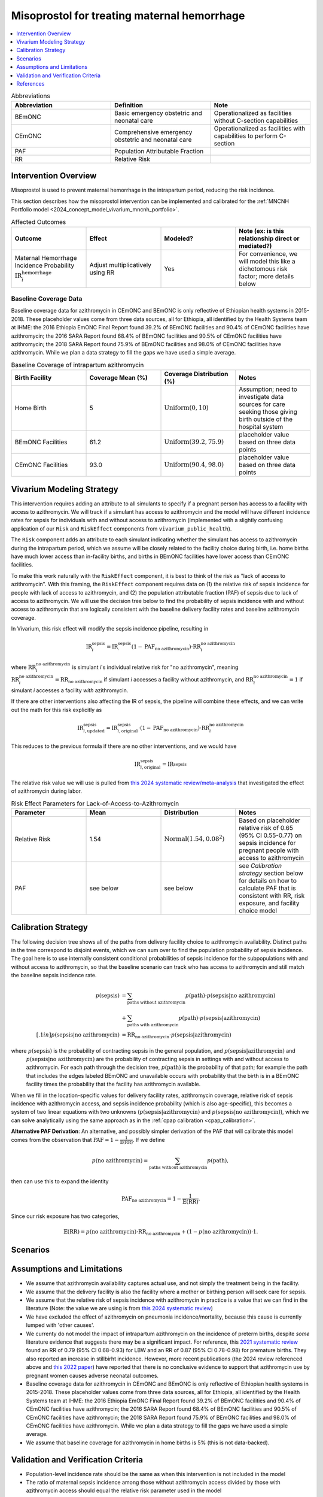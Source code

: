 .. _azithromycin_intervention:

============================================
Misoprostol for treating maternal hemorrhage
============================================

.. contents::
   :local:
   :depth: 1

.. list-table:: Abbreviations
  :widths: 15 15 15
  :header-rows: 1

  * - Abbreviation
    - Definition
    - Note
  * - BEmONC
    - Basic emergency obstetric and neonatal care
    - Operationalized as facilities without C-section capabilities
  * - CEmONC
    - Comprehensive emergency obstetric and neonatal care
    - Operationalized as facilities with capabilities to perform  C-section
  * - PAF
    - Population Attributable Fraction
    - 
  * - RR
    - Relative Risk
    - 

Intervention Overview
-----------------------

Misoprostol is used to prevent maternal hemorrhage in the intrapartum period, reducing the risk incidence.

This section describes how the misoprostol intervention can be implemented and calibrated for the :ref:`MNCNH Portfolio model <2024_concept_model_vivarium_mncnh_portfolio>`.

.. list-table:: Affected Outcomes
  :widths: 15 15 15 15
  :header-rows: 1

  * - Outcome
    - Effect
    - Modeled?
    - Note (ex: is this relationship direct or mediated?)
  * - Maternal Hemorrhage Incidence Probability :math:`\text{IR}_i^\text{hemorrhage}`
    - Adjust multiplicatively using RR
    - Yes
    - For convenience, we will model this like a dichotomous risk factor; more details below

Baseline Coverage Data
++++++++++++++++++++++++

Baseline coverage data for azithromycin in CEmONC and BEmONC is only reflective of Ethiopian health systems in 2015-2018. These 
placeholder values come from three data sources, all for Ethiopia, all identified by the Health Systems team at IHME: the 2016 
Ethiopia EmONC Final Report found 39.2% of BEmONC facilities and 90.4% of CEmONC facilities have azithromycin; the 2016 SARA Report 
found 68.4% of BEmONC facilities and 90.5% of CEmONC facilities have azithromycin; the 2018 SARA Report found 75.9% of BEmONC 
facilities and 98.0% of CEmONC facilities have azithromycin. While we plan a data strategy to fill the gaps we have used a simple 
average.

.. list-table:: Baseline Coverage of intrapartum azithromycin
  :widths: 15 15 15 15
  :header-rows: 1

  * - Birth Facility
    - Coverage Mean (%)
    - Coverage Distribution (%)
    - Notes
  * - Home Birth
    - 5
    - :math:`\text{Uniform}(0,10)`
    - Assumption; need to investigate data sources for care seeking those giving birth outside of the hospital system 
  * - BEmONC Facilities
    - 61.2
    - :math:`\text{Uniform}(39.2,75.9)`
    - placeholder value based on three data points 
  * - CEmONC Facilities
    - 93.0
    - :math:`\text{Uniform}(90.4,98.0)`
    - placeholder value based on three data points 


Vivarium Modeling Strategy
--------------------------

This intervention requires adding an attribute to all simulants to specify if a pregnant person has access to a facility with access to azithromycin.  We will track if a simulant has access to azithromycin 
and the model will have different incidence rates for sepsis for individuals with and without access to azithromycin (implemented with a slightly confusing application of our ``Risk`` and ``RiskEffect`` 
components from ``vivarium_public_health``).

The ``Risk`` component adds an attribute to each simulant indicating whether the simulant has access to azithromycin during the intrapartum period, which we assume will be closely 
related to the facility choice during birth, i.e. home births have much lower access than in-facility births, and births in BEmONC facilities have lower access than CEmONC 
facilities.

To make this work naturally with the ``RiskEffect`` component, it is best to think of the risk as "lack of access to azithromycin".  With this framing, the ``RiskEffect`` 
component requires data on (1) the relative risk of sepsis incidence for people with lack of access to azithromycin, and (2) the population attributable fraction (PAF) of sepsis 
due to lack of access to azithromycin.  We will use the decision tree below to find the probability of sepsis incidence with and without access to azithromycin that are logically 
consistent with the baseline delivery facility rates and baseline azithromycin coverage.

In Vivarium, this risk effect will modify the sepsis incidence pipeline, resulting in 

.. math::

   \text{IR}_i^\text{sepsis} = \text{IR}^\text{sepsis}_ \cdot (1 - \text{PAF}_\text{no azithromycin}) \cdot \text{RR}_i^\text{no azithromycin}

where :math:`\text{RR}_i^\text{no azithromycin}` is simulant *i*'s individual relative risk for "no azithromycin", meaning :math:`\text{RR}_i^\text{no azithromycin} = \text{RR}_\text{no azithromycin}` 
if simulant *i* accesses a facility without azithromycin, and :math:`\text{RR}_i^\text{no azithromycin} = 1` if simulant *i* accesses a facility *with* azithromycin.

If there are other interventions also affecting the IR of sepsis, the pipeline will combine these effects, and we can write out the math for this risk explicitly as 

.. math::

   \text{IR}^\text{sepsis}_{i, \text{updated}} = \text{IR}^\text{sepsis}_{i, \text{original}} \cdot (1 - \text{PAF}_\text{no azithromycin}) \cdot \text{RR}_i^\text{no azithromycin}

This reduces to the previous formula if there are no other interventions, and we would have 

.. math::

   \text{IR}^\text{sepsis}_{i, \text{original}} = \text{IR}^\text{sepsis}_

The relative risk value we will use is pulled from `this 2024 systematic review/meta-analysis <https://bmcpregnancychildbirth.biomedcentral.com/articles/10.1186/s12884-024-06390-6#:~:text=Primary%20outcomes,-Among%20the%20six&text=The%20incidence%20of%20maternal%20sepsis%20was%20significantly%20lower%20in%20the,was%20analysed%20in%20three%20studies.>`_ 
that investigated the effect of azithromycin during labor.

.. list-table:: Risk Effect Parameters for Lack-of-Access-to-Azithromycin
  :widths: 15 15 15 15
  :header-rows: 1

  * - Parameter
    - Mean
    - Distribution
    - Notes
  * - Relative Risk
    - 1.54
    - :math:`\text{Normal}(1.54,0.08^2)`
    - Based on placeholder relative risk of 0.65 (95% CI 0.55-0.77) on sepsis incidence for pregnant people with access to azithromycin
  * - PAF
    - see below
    - see below
    - see `Calibration strategy` section below for details on how to calculate PAF that is consistent with RR, risk exposure, and facility choice model

Calibration Strategy
--------------------

The following decision tree shows all of the paths from delivery facility choice to azithromycin availability.  Distinct paths in the tree correspond to disjoint events, 
which we can sum over to find the population probability of sepsis incidence.  The goal here is to use internally consistent conditional probabilities of sepsis incidence
for the subpopulations with and without access to azithromycin, so that the baseline scenario can track who has access to azithromycin and still match the baseline sepsis 
incidence rate.

.. graphviz::

    digraph azithromycin {
        rankdir = LR;
        facility [label="Facility type"]
        home [label="p_sepsis_without_azithromycin"]
        BEmONC [label="azithromycin?"]
        CEmONC [label="azithromycin?"]
        BEmONC_wo [label="p_sepsis_without_azithromycin"] 
        BEmONC_w [label="p_sepsis_with_azithromycin"]
        CEmONC_wo [label="p_sepsis_without_azithromycin"] 
        CEmONC_w [label="p_sepsis_with_azithromycin"]

        facility -> home  [label = "home birth"]
        facility -> BEmONC  [label = "BEmONC"]
        facility -> CEmONC  [label = "CEmONC"]

        BEmONC -> BEmONC_w  [label = "available"]
        BEmONC -> BEmONC_wo  [label = "unavailable"]

        CEmONC -> CEmONC_w  [label = "available"]
        CEmONC -> CEmONC_wo  [label = "unavailable"]
    }

.. math::
    \begin{align*}
        p(\text{sepsis}) 
        &= \sum_{\text{paths without azithromycin}} p(\text{path})\cdot p(\text{sepsis}|\text{no azithromycin})\\
        &+ \sum_{\text{paths with azithromycin}} p(\text{path})\cdot p(\text{sepsis}|\text{azithromycin})\\[.1in]
        p(\text{sepsis}|\text{no azithromycin}) &= \text{RR}_\text{no azithromycin} \cdot p(\text{sepsis}|\text{azithromycin})
    \end{align*}

where :math:`p(\text{sepsis})` is the probability of contracting sepsis in the general population, and :math:`p(\text{sepsis}|\text{azithromycin})` and
 :math:`p(\text{sepsis}|\text{no azithromycin})` are the probability of contracting sepsis in settings with and without access to azithromycin.  For each 
 path through the decision tree, :math:`p(\text{path})` is the probability of that path; for example the path that includes the edges labeled BEmONC and 
 unavailable occurs with probability that the birth is in a BEmONC facility times the probability that the facility has azithromycin available.

When we fill in the location-specific values for delivery facility rates, azithromycin coverage, relative risk of sepsis incidence with azithromycin access, 
and sepsis incidence probability (which is also age-specific), this becomes a system of two linear equations with two unknowns (:math:`p(\text{sepsis}|\text{azithromycin})` 
and :math:`p(\text{sepsis}|\text{no azithromycin})`), which we can solve analytically using the same approach as in the :ref:`cpap calibration <cpap_calibration>`.

**Alternative PAF Derivation**: An alternative, and possibly simpler derivation of the PAF that will calibrate this model comes from the observation that
:math:`\text{PAF} = 1 - \frac{1}{\mathbb{E}(\text{RR})}`.  If we define 

.. math::

   p(\text{no azithromycin}) = \sum_{\text{paths without azithromycin}} p(\text{path}),

then can use this to expand the identity

.. math::

   \text{PAF}_\text{no azithromycin} = 1 - \frac{1}{\mathbb{E}(\text{RR})}.

Since our risk exposure has two categories,

.. math::

   \mathbb{E}(\text{RR}) = p(\text{no azithromycin}) \cdot \text{RR}_\text{no azithromycin} + (1 - p(\text{no azithromycin})) \cdot 1.



Scenarios
---------

.. todo::

  Describe our general approach to scenarios, for example set coverage to different levels in different types of health facilities; then the specific values for specific scenarios will be specified in the :ref:`MNCNH Portfolio model <2024_concept_model_vivarium_mncnh_portfolio>`.


Assumptions and Limitations
---------------------------

- We assume that azithromycin availability captures actual use, and not simply the treatment being in the facility. 
- We assume that the delivery facility is also the facility where a mother or birthing person will seek care for sepsis.
- We assume that the relative risk of sepsis incidence with azithromycin in practice is a value that we can find in the literature (Note: 
  the value we are using is from `this 2024 systematic review <https://bmcpregnancychildbirth.biomedcentral.com/articles/10.1186/s12884-024-06390-6#:~:text=Primary%20outcomes,-Among%20the%20six&text=The%20incidence%20of%20maternal%20sepsis%20was%20significantly%20lower%20in%20the,was%20analysed%20in%20three%20studies.>`_)
- We have excluded the effect of azithromycin on pneumonia incidence/mortality, because this cause is currently lumped with 'other causes'.
- We currenty do not model the impact of intrapartum azithromycin on the incidence of preterm births, despite *some* literature
  evidence that suggests there may be a significant impact. For reference, this `2021 systematic review <https://pmc.ncbi.nlm.nih.gov/articles/PMC8436060/>`_
  found an RR of 0.79 (95% CI 0.68-0.93) for LBW and an RR of 0.87 (95% CI 0.78-0.98) for premature births. They also reported an 
  increase in stillbirht incidence. However, more recent publications (the 2024 review referenced above and  `this 2022 paper <https://link.springer.com/article/10.1007/s40261-022-01203-0>`_) 
  have reported that there is no conclusive evidence to support that azithromycin use by pregnant women causes adverse 
  neonatal outcomes.
- Baseline coverage data for azithromycin in CEmONC and BEmONC is only reflective of Ethiopian health systems in 2015-2018. These placeholder values come 
  from three data sources, all for Ethiopia, all identified by the Health Systems team at IHME: the 2016 Ethiopia EmONC Final 
  Report found 39.2% of BEmONC facilities and 90.4% of CEmONC facilities have azithromycin; the 2016 SARA Report 
  found 68.4% of BEmONC facilities and 90.5% of CEmONC facilities have azithromycin; the 2018 SARA Report found 75.9% of BEmONC facilities
  and 98.0% of CEmONC facilities have azithromycin. While we plan a data strategy to fill the gaps we have used a simple average.
- We assume that baseline coverage for azithromycin in home births is 5% (this is not data-backed).

.. todo::

  If more suitable baseline coverage data for azithromycin for maternal sepsis at all facility types for Nigeria and Pakistan, we should use that data instead and update 
  this documentation accordingly. We also need to decide if/how we would model the effect of intrapartum azithromycin on preterm incidence. 

Validation and Verification Criteria
------------------------------------

- Population-level incidence rate should be the same as when this intervention is not included in the model
- The ratio of maternal sepsis incidence among those without azithromycin access divided by those with azithromycin access 
  should equal the relative risk parameter used in the model
- The baseline coverage of azithromycin in each facility type should match the values in the artifact
- Validation: how does the sepsis incidence rate in a counterfactual scenario with 100% antibiotic access compare to sepsis incidence rates in high-income countries?  They should be close, and the counterfactual should not be lower.

References
------------

* https://chatgpt.com/share/67c1c7cf-f294-8010-8e65-261f87039e3b
* https://chatgpt.com/share/67c1c7f9-8230-8010-9ade-30ed07b06bd0
* https://bmcpregnancychildbirth.biomedcentral.com/articles/10.1186/s12884-024-06390-6#:~:text=Primary%20outcomes,-Among%20the%20six&text=The%20incidence%20of%20maternal%20sepsis%20was%20significantly%20lower%20in%20the,was%20analysed%20in%20three%20studies.
* https://pmc.ncbi.nlm.nih.gov/articles/PMC8436060/ 
* https://link.springer.com/article/10.1007/s40261-022-01203-0


